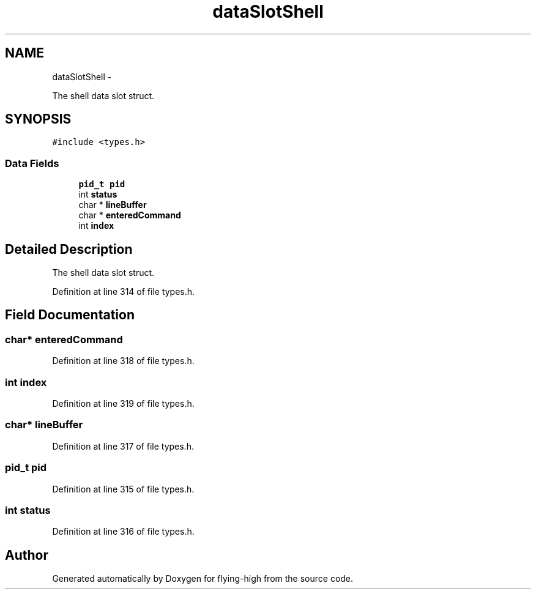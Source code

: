 .TH "dataSlotShell" 3 "18 May 2010" "Version 1.0" "flying-high" \" -*- nroff -*-
.ad l
.nh
.SH NAME
dataSlotShell \- 
.PP
The shell data slot struct.  

.SH SYNOPSIS
.br
.PP
.PP
\fC#include <types.h>\fP
.SS "Data Fields"

.in +1c
.ti -1c
.RI "\fBpid_t\fP \fBpid\fP"
.br
.ti -1c
.RI "int \fBstatus\fP"
.br
.ti -1c
.RI "char * \fBlineBuffer\fP"
.br
.ti -1c
.RI "char * \fBenteredCommand\fP"
.br
.ti -1c
.RI "int \fBindex\fP"
.br
.in -1c
.SH "Detailed Description"
.PP 
The shell data slot struct. 
.PP
Definition at line 314 of file types.h.
.SH "Field Documentation"
.PP 
.SS "char* \fBenteredCommand\fP"
.PP
Definition at line 318 of file types.h.
.SS "int \fBindex\fP"
.PP
Definition at line 319 of file types.h.
.SS "char* \fBlineBuffer\fP"
.PP
Definition at line 317 of file types.h.
.SS "\fBpid_t\fP \fBpid\fP"
.PP
Definition at line 315 of file types.h.
.SS "int \fBstatus\fP"
.PP
Definition at line 316 of file types.h.

.SH "Author"
.PP 
Generated automatically by Doxygen for flying-high from the source code.
